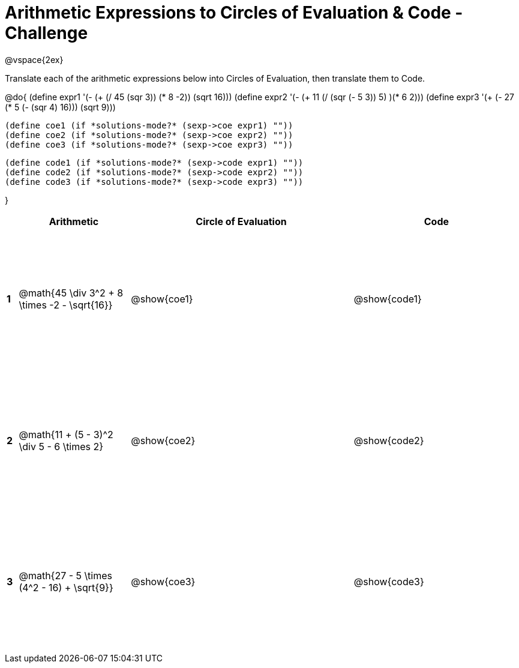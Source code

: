 = Arithmetic Expressions to Circles of Evaluation & Code - Challenge

++++
<style>
  td {height: 175pt;}
</style>
++++

@vspace{2ex}

Translate each of the arithmetic expressions below into Circles of Evaluation, then translate them to Code.

@do{
  (define expr1 '(- (+ (/ 45 (sqr 3)) (* 8 -2)) (sqrt 16)))
  (define expr2 '(- (+ 11 (/ (sqr (- 5 3)) 5) )(* 6 2)))
  (define expr3 '(+ (- 27 (* 5 (- (sqr 4) 16))) (sqrt 9)))

  (define coe1 (if *solutions-mode?* (sexp->coe expr1) ""))
  (define coe2 (if *solutions-mode?* (sexp->coe expr2) ""))
  (define coe3 (if *solutions-mode?* (sexp->coe expr3) ""))
  

  (define code1 (if *solutions-mode?* (sexp->code expr1) ""))
  (define code2 (if *solutions-mode?* (sexp->code expr2) ""))
  (define code3 (if *solutions-mode?* (sexp->code expr3) ""))
  
}


[cols=".^1a,^10a,^20a,^15a",options="header",stripes="none"]
|===
|   | Arithmetic				                                  | Circle of Evaluation	| Code
|*1*| @math{45 \div 3^2 + 8 \times -2 - \sqrt{16}}	      | @show{coe1}			      | @show{code1}
|*2*| @math{11 + (5 - 3)^2 \div 5 - 6 \times 2}           | @show{coe2}           | @show{code2}
|*3*| @math{27 - 5 \times (4^2 - 16) + \sqrt{9}}          | @show{coe3}           | @show{code3}
|===